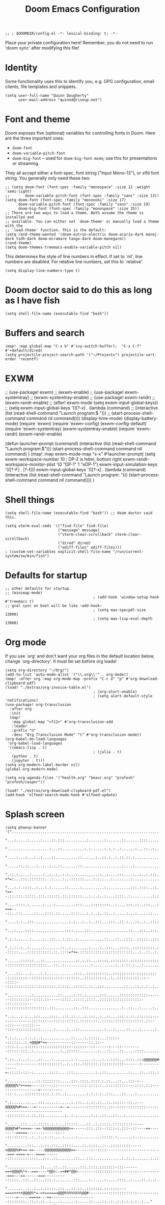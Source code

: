 #+TITLE: Doom Emacs Configuration
#+PROPERTY: header-args :tangle config.el

#+BEGIN_SRC elisp
;; ; $DOOMDIR/config.el -*- lexical-binding: t; -*-
#+END_SRC

Place your private configuration here! Remember, you do not need to run 'doom
sync' after modifying this file!

* Identity
Some functionality uses this to identify you, e.g. GPG configuration, email
clients, file templates and snippets.
#+BEGIN_SRC elisp
(setq user-full-name "Quinn Dougherty"
      user-mail-address "quinnd@riseup.net")
#+END_SRC
* Font and theme
Doom exposes five (optional) variables for controlling fonts in Doom. Here
are the three important ones:

+ ~doom-font~
+ ~doom-variable-pitch-font~
+ ~doom-big-font~ -- used for ~doom-big-font-mode~; use this for
  presentations or streaming.

They all accept either a font-spec, font string ("Input Mono-12"), or xlfd
font string. You generally only need these two:

#+BEGIN_SRC elisp
;; (setq doom-font (font-spec :family "monospace" :size 12 :weight 'semi-light)
;;       doom-variable-pitch-font (font-spec :family "sans" :size 13))
(setq doom-font (font-spec :family "mononoki" :size 17)
      doom-variable-pitch-font (font-spec :family "sans" :size 19)
      doom-big-font (font-spec :family "monospace" :size 35))
;; There are two ways to load a theme. Both assume the theme is installed and
;; available. You can either set `doom-theme' or manually load a theme with the
;; `load-theme' function. This is the default:
(setq rand-theme-wanted '(doom-outrun-electric doom-acario-dark manoj-dark tsdh-dark doom-miramare tango-dark doom-manegarm))
(rand-theme)
(setq doom-themes-treemacs-enable-variable-pitch nil)
#+END_SRC
This determines the style of line numbers in effect. If set to `nil', line
numbers are disabled. For relative line numbers, set this to `relative'.
#+BEGIN_SRC elisp
(setq display-line-numbers-type t)
#+END_SRC
* Doom doctor said to do this as long as I have fish
#+BEGIN_SRC elisp
(setq shell-file-name (executable-find "bash"))
#+END_SRC
* Buffers and search
#+BEGIN_SRC elisp
(map! :map global-map "C-x b" #'ivy-switch-buffer);  "C-x C-f" #'+default/dired)
(setq projectile-project-search-path '("~/Projects") projectile-sort-order 'recentf)
#+END_SRC
* EXWM
;; (use-package! exwm)
;; (exwm-enable)
;; (use-package! exwm-systemtray)
;; (exwm-systemtray-enable)
;; (use-package! exwm-randr)
;; (exwm-randr-enable)
;; (after! exwm-mode (setq exwm-input-global-keys))
;; (setq exwm-input-global-keys '(([?\s-x] . (lambda (command)
;;                                          (interactive (list (read-shell-command "Launch program:$ ")))
;;                                                     (start-process-shell-command command nil command))))
(display-time-mode)
(display-battery-mode)
(require 'exwm)
(require 'exwm-config)
(exwm-config-default)
(require 'exwm-systemtray)
(exwm-systemtray-enable)
(require 'exwm-randr)
(exwm-randr-enable)

(defun launcher-prompt (command)
  (interactive (list (read-shell-command "Launch program:$")))
  (start-process-shell-command command nil command)
  )
(map! :map exwm-mode-map "s-x" #'launcher-prompt)
(setq exwm-workspace-number 10
                                        ; DP-2 is hdmi, bottom right
      exwm-randr-workspace-monitor-plist '(0 "DP-1" 1 "eDP-1")
      exwm-input-simulation-keys '(([?\s-F] . [?\C-f]))
      exwm-input-global-keys '(([?\s-x] . (lambda (command)
                                            (interactive (list (read-shell-command "Launch program: ")))
                                            (start-process-shell-command command nil command))))
      )
* Shell things
#+BEGIN_SRC elisp
(setq shell-file-name (executable-find "bash")) ;; doom doctor said this.

(setq vterm-eval-cmds '(("find-file" find-file)
                        ("message" message)
                        ("vterm-clear-scrollback" vterm-clear-scrollback)
                        ("dired" dired)
                        ("ediff-files" ediff-files)))
; (custom-set-variables explicit-shell-file-name "/run/current-system/sw/bin/fish")
#+END_SRC
* Defaults for startup
#+BEGIN_SRC elisp
;; other defaults for startup.
;; (minimap-mode)
                                        ; (add-hook 'window-setup-hook #'treemacs t)
;; gcal sync on boot will be like ~add-hook~
                                        ; (setq max-specpdl-size 13000)
                                        ; (setq max-lisp-eval-depth 13000)
#+END_SRC

* Org mode

If you use `org' and don't want your org files in the default location below,
change `org-directory'. It must be set before org loads!
#+BEGIN_SRC elisp
(setq org-directory "~/Org/")
(add-to-list 'auto-mode-alist '("\\.org\\'" . org-mode))
(map! :after org :map org-mode-map :prefix "C-c d" "p" #'org-download-clipboard-pdf)
(load! "./extras/org-invoice-table.el")
                                        ; (org-alert-enable)
                                        ; (setq alert-default-style 'notifications)
(use-package! org-transclusion
  :after org
  :init
  (map!
   :map global-map "<f12>" #'org-transclusion-add
   :leader
   :prefix "n"
   :desc "Org Transclusion Mode" "t" #'org-transclusion-mode))
(org-babel-do-load-languages
 'org-babel-load-languages
 '((emacs-lisp . t)
                                        ; (julia . t)
   (python . t)
   (jupyter . t)))
(setq org-modern-label-border nil)
(global-org-modern-mode)

(setq org-agenda-files '("health.org" "beaur.org" "profesh" "profesh/casper"))

(load! "./extras/org-download-clipboard-pdf.el")
(add-hook 'elfeed-search-mode-hook #'elfeed-update)
#+END_SRC
* Splash screen
#+BEGIN_SRC elisp
(setq phaesp-banner '("......................................................................................................................................................................................................................................"
                      "...:.....:.....:....::.:::..........:.......:.......::......::::.............:...::.......:.:....:..................:...............:..........:.:..........::....:..:...:....:.:..:.::..:::..::::...::.:....:::..:...:.:..:.:...::.:."
                      "...................:...::..........:.:......:.:.:..:......:...::..:..........:::...:...::::..:..:.............::............::..:........::::..:.:......:......:..::..::::.:....:..::........:..::::..:.............:....:.:.::..:::.."
                      "....:...:...:..:....::..........::......:..::.:..:.::.::.:................:::...:..:::::::....:::::..::.:::::...:.......:.........:..::::..::..:.::...:::.....:::........:.:::........:......:......:...:..............:.:..:::.::::.."
                      ".....::.::...:..:..:.:.::.......::..................:....:...........:.::::::....:::::.....:..:..::::..::....:.......::...::.:.:::.::::::.:...::....::...::::::.:........:::.:.:..:::.:.....::...:::...:....:...::....:::::::...:....."
                      ".::.:.....:.....:..:..:..:.:...:..........:..:....:::....:..:..:.:::......::.............:.:::..:.:..:.....:..::::..:...:::..:::.-+*=:...:::.:::::::...:....:...::::::....:.:.....:........:.....................:....::.:..:...:..::."
                      "...:.:.::::..:...:.:......::.....:..........:...........:::.::::..::..::..:.::::::.......:::::..:..:.:::.::::..:::::...::::.:.::.-*=+--.::.:::.:::::.:::.::::::.::.::::::...:...:..:....::::..:..........:.:.....:..........:....::..."
                      "....::::.:......:....:.........:::....:::::::::..:....:::.::..:::...:::::...::.::.::.:::....:.........:::::::..:..:::.:....:::.::-+==---::..:::.....::...::::.::.....::::...:.:..:..::..:.....:...:.....::....:..........:............"
                      "....:.:..:::................:.:...:..:..:::...:::..::.:...::..:..:::::::::::.:....::::::::.::::.:.............:.....:::....:::...:==+#+:::::...:::::::::....:.......:..::::..::...........:.:.:................::.....:........:.:::.."
                      "...:....::::..............::::.....:::.................::...:::..:::.:::::::..::::.::..::::::::::::........::.........:.:.....:..:=*###:..:::::::::::::::::.:::.::.::::..::..::::.........::...:...:.:..::.....:...........::::..:.:.."
                      ".:.:......:.....:..:::...:.::..:............::...::..::::..:::::..::::::::::::::::::::::::::::::.::::::::::::::::....::...::::::::=*###:::::::::::..:..:::::::::::::::::.::.:.......::..........:..:::..:.:......::........::...:::..."
                      ".:.:..:..:......:.......::..:........:....:..:::...::::..::::::::::.:::::::::::...::..::.....::::::::--:::::....:::::::::::.::.::::=*+=.::::::::::::::::::::::::...:..::..:..:......:....:..:......:.............:..........:::......."
                      "......::::::...::..............::.:.::...:::::.::::::::.:::::::::::::::::::::::::::::::::::...:::::::...:::::.::::::::.:::::...:::..:::::::::::::::--::::::::::::::::::...::..:............:..........:..:.::.:...:..................."
                      "....::....:....:.:............::::..::::::::::..::::::::::-::::::::--:-:::::::--::::::::::::::--::::::..::::::::::..:..::::::::::.::---::::--::::::::::::::::::::::.:::::..::::::.::..:::.........::...::.:.:..:...............:......"
                      "...........:...........::.....:.::.:......:::......:::::::::::::-------:::::::::--::::.::-----:::::.:::::.::::..:::::::::::::::::::--:::::::::---::::::::::::::::::.:::........::..:::...............:..::...:.....:................:."
                      "..:...:.:...:::....::::..:::.::.:..:.:::..:..::...:::.:.::.:::::::---------------::::::----:::::-:::::.:::::-::..:::::::::::::::::::.::---:::----:::::----:::-:::::::::::......:.....:...::...........:...:.....::....:......:......:."
                      ".:.:....:.:.:..:.............::....:.:::::...:::::--::::::..:.+@@@#*+=-----------::------::.::---:::.:...::::::-::::::::::::::-::::::--::------:---::---------:::::.:::..:............:..::::::........:...::....::.....::::........:."
                      ".::..:...:....::....:........:.:.......:...:.:.::::...::::.:::@@@@@@#+===------:---------:::::::::::..:..:::.:::::::.:::::::::::-------:-------------=-:::::-:::-:.......::::....:::..........:..::..........:....::..:::.:..........."
                      ".............::.::::::::.....:::.::::.::::.:.::...::...:::-:--@@@@@%*++===----::---:::---------::::-::::-:..:::::::::----::::.:::------------------=----::-----::-:....:::::::::::.:.::..:.........:.:.:.:..:::....::....:..........:."
                      ".:.......:....:::.:...:......:.:::..:.::.::..::.:::::--::.:---@@@@@%#+==---=-----------=--=--------:::::::::.::--::::-::::::::---------------------------------::::::::.:.::.:::.........:..:........:.:..::...::...:................."
                      "......:::...:.:::::.:.:...::::::....::..:.:::::.:::::::::-----@@@@%#*=====--==-%@@@@@@@@@@@+=------:::.:::--::::-:.:::--::----==---------=====-------------::---::-::::::..:..:..:.::....:.....:...........:::::.:.......:..:........."
                      ".........:::...:.::.:::..:::::....::.::::..::..:::::::::-----=@@@@%#+==-==-----@@@@@@@@@@@@==-------:--::::-------------------------===-====-=---====-------::::::::::::::..:::..::.......:::...:::.............:.::.:.......:.::..:.."
                      "...............::....::..::......:::.::::.:::::::-:::------==+@@@@%*+--===----*@@+:-=+##*@@=--------::::::::---:------:-----------===---==------===----------:::::..:::..::...:::.:........:::....:......:.....::::..:....::.:..:.:..."
                      ".........:..:..:.:::::.:::...::.::..:::::::.::-::::---====++++@@@@%*=-=+======@@@%%%%%%%%@@#---------:::::::::::::---------------=-----=====---==--------------------::::::::..::.:.::..:....:......:.....::....::..:..:.:.:.:.:..:..."
                      "......:..::::..:.:..::..........::::::::--:::::::--=++*@@@@@@@@@@@@@@@@@@@@@@@@@@***###*#@@@::-::--:----::-:.:-------------------====-===========------------:::-:::-:::::::::....:...:.:....::....::...............:..:.:....:......."
                      "........::....::....::..:::.....:::::::::::------=@@@@@@@@@@@@@@@@@@@@@@@@@@@@@@----==+==@@%:--::--:--::-::::----------------=-==----==============------------::-:::::-::::::::::::::::.:....:::....:...::..:.....:.:.:.:........:..."
                      ".....::::.....:.:::..:.::...::::::..::::.:------==@@@@@@@##@@@@#.-#*+@@@@@-...:::::::----@@=--:::------:::::-----------------==----==++====++========----------------::-:::::-::-::::..:..::..::::.....::::........:.:.:......:......."
                      "..::::::......:::::::.:::..::::::::::::::-----:---@#@@@@-=@@@@@@:.=:+@@-@@-..........::::@@@@=::.:-----:::::---------------------==++==============-==---------------:::::..::..:::::..:::::....::::...........:..:............:..:..."
                      ".........:....::-..::::...::.::::::..::-:::::::---%%-@@@..@@@@@@:.+=+#@@@@...............@@-@+-:::.:--::-----------------------==================-====----------------:--::::::::::::-::::::::.......::..:......:...:.:..............."
                      "......:::.....:::::::::.....:.::..:.::::..::::-----@@@@-.:+=@@@+.:@@@-@%@%@%+::--:.......@@@@=::::::--::--------------===--=====+==+=============-=+=-----------------:--::---::::::.:::-:.:::::.......:::..:..:........::...::....::."
                      ".....:::::::.......:::..::.::..:..::::::::::-:---::@@@@.-+@@+*+..*@@@=@=@@@@@@@@%=......:@@=-::.:::.:--::::::--:::----================++++=++========---===-----------:---::::-::::::.::::..:..::......:::..................:.:....:.."
                      ".:.:.:............:..::....::.::::::..::::::::-----@@@@:#@@@@@+:.#@@@*%%-+*@@@@@@*......:@@+@#:::.:..:-::::-----:-----=============+=+++==++=======-========---------------------::--:..:::.:..::.....:...:...........:...:..::....::."
                      "..:..:..:......:::.:.:....:::.::::::.::.::-::------@@@==@@@*@@*::+@-@=%#=-+-:-=@@#......=@@@@@.:.::::.::-----------===========---=++++++=+=====++=-===++==--------:-------=-------::::.:::.:..:::....::...:....:......:..............."
                      ".:............::..:.....:::::.:.::..:::.:::-.--:---@@@.+@@@@@@+::-@+@#%==-+@@@@@@#......#@@+:@:::.:::..:---------=--===---===--===++++++++==--++=--======-=---------=-=====----:--::-:.::..::::..:...:...::...........::....::........"
                      "..:....:......::...:.::.:.::..::::..::..:::-:--:-=-@@@.=@@@@#-::::@=@#@%##@@@@@@%=......%@@@*@---:-:::.:-::--------====-----======+**+***++=-=++======---====-===========------::-::::.:::::..:..:..:....:.............::....::......."
                      "...:..........:.......:...::.::.::::::..:-::::---=%@@@.:::.......:@-@-+%@@@%=:.:--==--+@@@@@%@..:-:::::--::-------====----=======++######++========------=====++==+===---:-----:---:::::.::..:..:...:....:::....:.:..:.::::.....:....."
                      ".....:..:.....:..::....:..::..::..::..:.::--:---:-@@@@.....:+%@@@@@@@@@@@@@@@@@@@@@@@@@@@@@+*+::.::::-----------===-==------====++*#%###***+===+++=----====++++++==----:-------:--:::::..::.::::::..:...............:..:..:......:...."
                      "...:.:........::..:.:::...:::..::..:::::::--:---:-@@@@@@@@@@@@@@@@@@@@@@@@@@@@@@@@@@@@@@@@@----:.-::::------=--=====---====-===+*#@@@@@%#%%*++++=====+++++++=====------:::------:------::::.:::..:..:...............:....::....::....."
                      ".....:...........::.:.::::.::..::..::::.:-:----==-@@@@@@@@@@@@@@@@@@@@@%--==--::--------:.::.::.--:::::--------=------========+##@@@@@#*+##*+++==++**+++==-----=======----------:::::-:-=##=-:-::::.:..:.........:..:.........:.::...."
                      ".::::.....:::::..:..::....::..:::::::::-:----=----=++====-*-#=-=-=+%@@@--=------------::::..:------:-:---------=-----=======+++*#@@@+--*#*++++*++++++==---=-:--===++---::--:-----::::::-*###-::.::.::..:.........:.....:.....:.....:.."
                      ".:....::...:..:..::...::::.:.:::--::-::::::-:-----:-=====+=++:-=-+@#---------------::::-::::::-------::--------=-----==-===+++#@@@@*-:-#%+=+++#*=--========----==+*@+--..---::--::::.:::%@@@+:::::.::..............:................:."
                      ".::..:.:...:..:....:..:.:.:-::::::..--::::.:-::----::---=#-+:----+#-----:::-------:::::::.:::-----.::::-------=------======++@@@@%=-..:+%#+=--=+==+*+++====-==-==+-@#-:.::--::--.:::::::@@@@@.::::::::..:.........:.................:."
                      "..:..:.:...:.:.::::..:..:..::::.:::::.::::.:::::---::---+#:=::---+#-=-:---:::::--::----::::::-=--:.:-=====-----------====+++@@@%=:.....=**+==+##*+++====----=*+*+##@#-:::------::::-:.::@@@@%.:::.::.....:..::::..:.:..:.............."
                      "..:::......:....::...:...:.:::::::+@@@@=:.::-:::::---=-=+*-=-=+=-+#:=------:-:.:-----:::..::.-+---:-=+====-------=-====++++#@@+:.......=%%%#***++======-----+*+++#@%=:-:.-:--::-::::::::+@@@+::::.::..::......:...::....:.....:...:..."
                      "...::......:::...:..::::::.:.::.::*@*=**::::-::::.:-+-==##==-+-=-+#*+*--:----::-::::::.:.:::-+=-:--=+=-----=---====+++*****%%%*:.......+@@#++++==-===---------------::-::---:::-:::::-::::..::.::.::....:..............:..:...::::..:."
                      "..::....:.::..::.::::....:::::..::+@%@@+.:..-::-::::=##@@*=+:==-:*#%-%--::::---==:::-..-:::-++=---====-==--=====++++++++===#=+%:.....:=#@@+======--=-:------------:----:--=-:---------:::...::.:::::....:.::........:.::........::...."
                      "....:.::::--------::.::.::...:...::@-@-:.:::--:::----@@%+:+=---:-*##=%:------:+-+:::::.:::::=*----===--==--==========--===+##%@+-::-+%@@@@+======--=-:-=---------------:-==--------:::..:::::::.::..::.....::....:.....::......:.:.:.."
                      ".--:::-----------------=-::::.::::%=#:.::..:::::::*@@#@=:++-----+#+-*.:+-==-:=++.:.:::::.:--===---==------==------==+======+%@#==+#@@@@#*======-----:-=---=+=-==----------:--::::::.:::..::::..:....:...:::....::......:.....::....:.."
                      ".::-----:::::..:::--=-==++=-::::..:=+--:.::.:::.:::@@@@@+-++=-:--=*===::++-+=-:--:::..:::.:-++-=---==----::----========--==++#%%##%@@@#++=---===--=----=--:-++---:::-:---::--:.::::..::...:::.::.....:..::.:::..:.::..::.:::...::...:."
                      ".:.:::..::.::..:::--====---===:--:::=-=::.::.-:.:::#@@-@%=+-:-:-.=*:--::-++===-=:-.:::-----=@@@+-.----::-----======--=++=-:=+**+###%@#*++-.--=------:------=+=----::----::---::-::::.:::.::::.::::--::::::::-::..:.::.:::..:::..:...:."
                      ".:-:.:::.:.:::-:::--:-=======+-.:::.#+#.:.::.-::.:-#*#=%#@*=-=---++:-::.:+==:===.-:.-::-::-+@=@==--:=-.-===------==+++=----:+#==**##%*==--=+=-------::-----=------------:--:-::::::::---::::::::::..::::::...:.:.......::.....:..::..."
                      ".:.:::::.:::---.-:------:===-==:.:::@-@:.:--:+++::-#=%-+=%@%**++**--:--::==-==+=.:::-::-:--+@@@==+-=+=--::::--===++=--*##*+-+###*++++=--:-----=--=============-----------:-::--:::::::::::-::....:::::::..::::.......:.........:::...."
                      ".:::.:::::::-:-.-::=-.-=+++=-=-:::..@:@:.::::#:+--:+++=+#===+*+++-----:::-+===-========++=:@@%-:===+#*:-----=====--+#%%*=-==-===---==--+********+*++++*+++++=====----------------------:::::::::::.:.::..:::.:::....:..:.....::....:.."
                      "..:-:::::.::::::---==-=---=:-=-:----%:%=-==+==+-=:-++++-:-=-=-:-:::-:------==+=-=+*##%%%##+@=@***===*+::---====--.::===*#+===+++++*###%%%%%%##****++*+++====----::------:-:::-----:::::-----:::::::::....:..:........::........:::...."
                      ".::::.::::::.:.:=---=+===-::=-----==+-+++====-==-=#*+=+=-===-=-=.::::-:=%@@@*=*+***##%%###@@+@@@@@@@#=-=+***+=:-====+=-=#%%%%###%%%%%##+===-==------=-----=-------====-:::.::::-:..:::::.:::...::.:...:::::::...:.::....::::.......::."
                      ".....::--::--:::-==-=-:--------=------.---:-.---:*%=+=*+@@=%@%%@@@@@@@@@@@@@@%+=-=@@%#**++@@@--:--:=--:==-::-+*#%@@%%+===+++++++++++++=====-------:----------------::::..-------:..:..:::::.::..:....:..:::::...::::::::..:::..:::...."
                      ".--::.:--------::::::::::::.:-::.:+%@@@@@#@@@@@%#++@@@+#@-@#*@@%@@@@@@@#--+@@=--%%%#+####@@@@@@@@@@#**##%%@@@@@%%#++====+=++==++++++=====---------===-----::-:--.:-----=---:--:::.:...::...::..:..::..::.........:..::................"
                      ".:::::::::-----------====--=-:-----+#*=::#-@==+++=--++@+%@=%@#@@@@@@@@@@@@@@@#:.:#@@@@@@@@@@@@%%%%%#***+#%%%%%#*+=+==================-------=-==+++==-------====--=--=-----:.::...:::::::..:....::....:......::...........:.::..:::::."
                      ".::::::----::------------==-=-=-:--+@@@@@@@@@@@@@%%@@@@++-=-*%@@#%@@@@@@@@@@@@@%%%*=+##****+++====----=+###*+++======-====--=====--=-=----====+++====-------=--------:::.::::::.::::::::.:.:..:.........::.....:.....:...::.::.::.:..."
                      ".:.:::....:...:....:...::-**=-=**+++*#%#++*#####%%%%%%#+###+-=+++=-:-=+++++=========-:---------:------+++====----------==========-=--====++==++=-----::::----::-::-:.::..::.::..:::::.....::::..::::..:..:....::........::..:..:......"
                      ".....:::......::..:....::::--------------=------===--==-----:-::::::-:::::..::.:::--:----::::-----:-=++===--------------========-========+===------::.:------:-----:.:::.::.::::::::::.::::::..::...:...:.....:.......:.....:..::::::."
                      ".:.::.......::.::::....::.......:::...:::-:::::-::::.:::..:.:::::::::-----::-----------------------====-------------==----=======+=+++===----------=====-----:--------::--:.::.::.....::..:...:......:::..........::..:....:..:...:.:."
                      ".:.::::::..::......:....:......::::.::::::::..:.::::::.::::..::::::::::::::::::::::.:::::-----:-======----=-----------=-====-=++++===---:--::::----====---------::::::-::::.::.::..........::::.:.::.::.......:::::::..:.:.:......:.:."
                      "...:.........::.....:::.::.:::::::::::....::......:..::::::..::::::::::..:::..:...:.:::::--:--==++=======-----------::--==--======-------------==--------=------:::::::::.:::::::::......::...:::..........:..:...:::..:...:.........."
                      "...::....:..:..:..:::....:::.::.........:::::..:.....:.::...::::::::.:::::::::..:.:::::-----====--------------:-::---:-----==-----------==-=====----------:--::-::::::......:::......:....:::::::::........:.:.:.......:.............."
                      ".......:........:............::....::.....:.::.......:...::::.....::...::....:..::::::::---===-------::.::-:--.::-----=---==----------------------------:::--:.:::::::.::...::...:..:...::....:..:::.....::..:.........:.::..........."
                      ".:...........::........:.........::..::....::::...::::::::::::..:::::.:.:.:..::::..:::.:-=------:::::-::::-.:-:-----===========-------==--------:-.:----:--:::-::..:...:..::::::::....:::.:..::::::.......::..:.......:..:.......:...."
                      "...:....:..::...::...............:...::....:..:::....:.:.:::.::::...:..:.:::..::.:::::-----::.::.:...---:::-:--=--===--=--=---------===--::-------:-::::--:::::::..:..:::..............::.:::.:.....:.....::.....::..:.::.:::::......."
                      "...:::.:::.....:::..:::..........:.::..::.......::...............:..::::::::::.::.::----:::::::..::::::--:-----------=--------------=-----------------:::::::..:::::.::::....:..:::.....::.::.::::.:.:...::::...:::.:::...:....:..::.."
                      ".....:.........:.:...............:::......:......::::::..::...::.......:..:.::.:::::::::...:.::---::.:::-----------------------------:---------:::::::::.:::::::.:.:::....::::.::::.::::.::..:.....:.....:.::........:..:....::..:...."
                      ".....:.....::....:..:....::........................::..:......:......:::::::::::.::::::.:..:.:::..::..:---::---------:::-------:----:----:::::..::::::..::..::::::::::.:.......:......::..::::...........:.....::.:.....::::.:..:....."
                      "..:....::::.:...:.:...:......:..................:...........::......::.::::.:..::::::...:::-:....:----:::--:::::.::----::::::---------:.::::-::::::::.:::::::..::.::::....:......:....:....:.....:::::::::...:.::.:..::.:....:.:.::.:."
                      "...::.......::.::.:..........:..................:.......::...:......::...:..:::::::::::::::-::::::::.:::::----::::::::---:--::---:::--::::::-:-::::::.::::::::.:.....:...::.::...:::......:.......:..:.::.::......:.:....:.......:.::."
                      ".:.............:..:.:.....::.:.:....:...:..........:....:......::::.:::.::::::::::::::-::.:.:::::..:.::::::::--::::::::::::--::.:::::::--::--:---::::::::...:::::...:....:..:::::::....:::...::..::--:.::..:.:::::::::..::.....:::...."
                      "....:...:.....:.:.::..::.::....:::......::....::::::::::::::::::::-:::------::::::::...:::::::::::::---::::...::::::.:::.::::----::::::::--::.::-:....:..:..:..:.....::....::..::..:..........::::........::::......:..::........::..."
                      ".....:::..:::.::.......:.................:...:...::::::::::::::.:--...:::.....:::-:.:...:::::..::::::.::::::.:.::.:::::::::::-::-::::::::::.:::::::::::.:::::..:.::::::::::.:....:::....:........:.:..::.::::.......:..:.......:::...."
                      "........:..:........:..::......::............::...:.:.:.....:.....::.....:..:::...::.::......:::::::...:::::::::::.::..::::::::::::::.:::..::-::::::::::::::::::::::::..::.......::::..:::....:.:.:.:..:............::................"
                      "....:...:.::::........::....:...::......::....:..:..:......::::..:..:::..::.:..::::......:::::::.......:...::.::::::::::..:::.:.:::.:::.:.::.:::............:.......:....::.:.:...:.:.....:::.....:.:..:..:::.:::..........:......::.."
                      "...:::..:..:.........:......::.:........:.:.:..::...:.......:...:....::::.:.:::.::.:..:::..:::.:......::....:.:..:..::::::....::-::::::..:::.::.:...::::...:....:::.:....::.:.::...::.:..........:.:.:......:.:.:...:::.....:.....:..."
                      "..:::.....:....:.........::..:::.::....::::....:.:..:......:::...::::::::::..::.....::.:......::::::::::.::..:::::::.:..::.::::-:::::::::-:-::::...::...::::::::::.::...::...:.:.:::.:......:........::...::..:::....:::....:........."
                      "..:.::....:.......:::.........::.......:..::.::::::::::::....:...::::.:::.:::::...::::::::::...::::..:.:.:::::::::::::..::.:::::....::::::.:::::::::.:..:::...:::::::::.:..:::::..:::...:..:::.....:....:::........:.:.:......::..::.."
                      "..:::........:..:..........:....................:.............::::..::::::.:::::::.:.:::::::::.:::::.....:..::...:.::::::-::::...:.....:...:.:...::..::::::::.....::::::::::.:::.::........::..::::::....:.:..........::...:.:.::::::."
                      "...........:...............:......:::....::........::::...::.....:::.:::::....:::::....:.....:.....:.:::::..:.::::::.:.:::-:..:...::::::.::...........::..............:.::......:.:::..:............:::::::..........::.......::...:.."
                      "...........::.......::...:........:.:............::..:::...::..:...:.:.:::::....:.:::::.........:..::::::.:::.::..:::..........::::::::::..:..:..:::....:.........:....:::..::..:::..:......:..........::.:.....::..::.:......::::::.."
                      ".:...:.........................:...............:.:.....::::.:.::::::..:::::.....::........................:...........::......:::::........:.:......:.......::.:..:..::..:.:::...::::......:....:.:.:......:.:.::....::::.::.......:.."
                      "...:.......:.:......:::....:..:...........::..::.::::.::...:..::......::...:.................................:...:.:..:::::::::............:::.:....:...:::...::::...::::::..:..............:.....:..:.....:.::.:::........::...::...."
                      "...........:::.:...........:.:..........::::..:.....:::.:.....::....::........::...:....:..:..........:..........:.:...............::::...............:.:.......:.:.....:.....:...........:...::..........::.:........:::.:::.::......"
                      "......:.:.::.:.......:..:.:.............::.::...:.:..:::..:::::.:...:........::....:....::....:::....:::::......::::.............::...:.:.........:::.::......::..::..:.....:........::....::::......::::.....:......::.:.:::..::::.:."
                      "..:.:....:.::...:.......:.::..::::...:..........::::::::..:::..................:.....:.:......:.:::...............................:.::..:......::........::....:......:...............:........:.....:.:::::::........:....:...::.::.."
                      ".:..:..:..:.:..........:......::::..:...:::....:.....:.::........::.....:::::........:::...:................::......:...................:..:...::.:::...::.:::::.....:....:...:...:....::..............:...:..:..:::...:......:......."
                      "....::.:...:...........:.:.....:::.:...:....::.....:...........:::......:....:........::.:.....:....::::............::.:....:::........:::....:...:...::...:.::.......:.........:........:...............:.....::.......:.::..:..::..."
                      "....:.::.::...........:............:......:...:..::.:::...........:...:.........:....:..::...::.:.........:::.:...::...::..........:..:.........:.:::::....:.:..................::....................:.:.:.....:..:...:::...:.:......"
                      "...::::.:...:::......:.::...:..::.....:::.::::.:.:.........................:::........:.:...:.:.:...:........::::...:::.::....:.:.....:.......:::...:..:::.:.:..:......................::...........:.:...:..::.............::.:...:.."
                      "......................................................................................................................................................................................................................................"
))
(setq forall-banner '("WWWWWWWWWWWWWWWWWWWWWWWWWWWWWWWWWWWWWWWW"
                      "WMMMMMMMMMMMMMMMMMMMMMMMMMMMMMMMMMMMMMMW"
                      "WMMMMMMMMMMMMMMMMMMMMMMMMMMMMMMMMMMMMMMW"
                      "WMMMMMMMMMMMMMMMMMMMMMMMMMMMMMMMMMMMMMMW"
                      "WMMMMMMMMMMMMMMMMMMMMMMMMMMMMMMMMMMMMMMW"
                      "WMMMMMMMMMMKxOWMMMMMMMMMMMKd0WMMMMMMMMMW"
                      "WMMMMMMMMMMX:.xWMMMMMMMMM0,,0MMMMMMMMMMW"
                      "WMMMMMMMMMMMX:.dKKKKKKKKk,,0MMMMMMMMMMMW"
                      "WMMMMMMMMMMMMX:.,looooo:.'0MMMMMMMMMMMMW"
                      "WMMMMMMMMMMMMMX:.xWMMM0,,0MMMMMMMMMMMMMW"
                      "WMMMMMMMMMMMMMMX:.xWM0,'OMMMMMMMMMMMMMMW"
                      "WMMMMMMMMMMMMMMMX:'ld,'OMMMMMMMMMMMMMMMW"
                      "WMMMMMMMMMMMMMMMMK;  'OMMMMMMMMMMMMMMMMW"
                      "WMMMMMMMMMMMMMMMMMKdlOMMMMMMMMMMMMMMMMMW"
                      "WMMMMMMMMMMMMMMMMMMMMMMMMMMMMMMMMMMMMMMW"
                      "WMMMMMMMMMMMMMMMMMMMMMMMMMMMMMMMMMMMMMMW"
                      "WMMMMMMMMMMMMMMMMMMMMMMMMMMMMMMMMMMMMMMW"
                      "WMMMMMMMMMMMMMMMMMMMMMMMMMMMMMMMMMMMMMMW"
                      "WMMMMMMMMMMMMMMMMMMMMMMMMMMMMMMMMMMMMMMW"
                      "NWWWWWWWWWWWWWWWWWWWWWWWWWWWWWWWWWWWWWWN"
                  ))
(defun banner ()
 (let* ((img phaesp-banner)
       (longest-line (apply #'max (mapcar #'length img))))
   (put-text-property
    (point)
    (dolist (line img (point))
      (insert (+doom-dashboard--center
               +doom-dashboard--width
               (concat line (make-string (max 0 (- longest-line (length line))) 32)))
              "\n"))
    'face 'doom-dashboard-banner)))

(setq +doom-dashboard-ascii-banner-fn #'banner)
#+END_SRC
* Making predictions and bets
#+BEGIN_SRC elisp
(load! "./extras/fatebook.el")
#+END_SRC
* Comms: pdf, markdown, etc.
#+BEGIN_SRC elisp
(add-hook `pdf-view-mode-hook `pdf-view-themed-minor-mode)
(add-to-list 'auto-mode-alist '("\\.mdx\\'" . markdown-mode))
#+END_SRC
* Coq and proof general
#+BEGIN_SRC elisp
(custom-set-variables '(proof-three-window-enable t))
(custom-set-variables
 `(coq-prog-name "coqtop")
 )
;; `+company-init-backends-h' in `after-change-major-mode-hook' overrides
;; `company-backends' set by `company-coq' package. This dirty hack fixes
;; completion in coq-mode. TODO: remove when company backends builder is
;; reworked.
(defvar-local +coq--company-backends nil)
(after! company-coq
  (defun +coq--record-company-backends-h ()
    (setq +coq--company-backends company-backends))
  (defun +coq--replay-company-backends-h ()
    (setq company-backends +coq--company-backends))
  (add-hook! 'company-coq-mode-hook
    (defun +coq--fix-company-coq-hack-h ()
      (add-hook! 'after-change-major-mode-hook :local #'+coq--record-company-backends-h)
      (add-hook! 'after-change-major-mode-hook :append :local #'+coq--replay-company-backends-h))))
(use-package lsp-mode
  :init
  (setq lsp-keymap-prefix "C-c l")
  :config
  (push '(coq-mode . "coq") lsp-language-id-configuration)
  (lsp-register-client
   (make-lsp-client :new-connection (lsp-stdio-connection "coq-lsp")
                    :activation-fn (lsp-activate-on "coq")
                    :server-id 'coq-lsp))
  :commands lsp)
#+END_SRC
* Haskell
#+BEGIN_SRC elisp
(after! lsp-haskell
  (setq lsp-haskell-formatting-provider "stylish-haskell"))
(set-formatter! 'stylish-haskell "stylish-haskell" :modes '(haskell-mode ".hs"))
#+END_SRC
* Auth for APIs
#+BEGIN_SRC elisp
;; (setq auth-sources '("/home/qd/Projects/declare/secrets/authinfo.gpg"))
(setq auth-sources '("/home/qd/.authinfo"))
#+END_SRC
* Other LLM things
#+BEGIN_SRC elisp
(auth-source-search :host "api.openai.com" :user "apikey")
(use-package! gptel
 :config (setq! gptel-model "gpt-3.5-turbo"))
;; accept completion from copilot and fallback to company
(use-package! copilot
  :hook (prog-mode . copilot-mode)
  :bind (:map copilot-completion-map
              ("<right>" . 'copilot-accept-completion)
              ("C-<right>" . 'copilot-accept-completion-by-word)))
;; (after! (evil copilot)
;;   ;; Define the custom function that either accepts the completion or does the default behavior
;;   (defun my/copilot-rightarrow-or-default ()
;;     (interactive)
;;     (if (and (bound-and-true-p copilot-mode)
;;              ;; Add any other conditions to check for active copilot suggestions if necessary
;;              )
;;         (copilot-accept-completion)
;;       (evil-insert 1))) ; Default action to insert a tab. Adjust as needed.
;;
;;   ;; Bind the custom function to <tab> in Evil's insert state
;;   (evil-define-key 'insert 'global (kbd "<right>") 'my/copilot-rightarrow-or-default))
#+END_SRC
* completion and lsp
#+BEGIN_SRC elisp
(add-to-list 'company-backends 'company-nixos-options 'company-coq)
(use-package! lsp-tailwindcss)

;; This is so that the hover over text in rust doesn't cut off.
;; if it doesn't work, try this more complicated thing https://github.com/emacs-lsp/lsp-mode/pull/1740#issuecomment-1776493727
(setq eldoc-echo-area-use-multiline-p t)
#+END_SRC
* Direnv
#+BEGIN_SRC elisp
(envrc-global-mode)
(direnv-mode)
#+END_SRC
* Emacs Ipython Notebook
#+BEGIN_SRC elisp
(setq ein:jupyter-server-command "jupyter")
;; (setq ein:jupyter-server-use-subcommand "server")
#+END_SRC
* Agda
#+BEGIN_SRC elisp
;; auto-load agda-mode for .agda and .lagda.md
;; (setq auto-mode-alist
;;   (append
;;     '(("\\.agda\\'" . agda2-mode)
;;       ("\\.lagda.md\\'" . agda2-mode))
;;     auto-mode-alist))
;; (load-file (let ((coding-system-for-read 'utf-8))
;;                 (shell-command-to-string "agda-mode locate")))
#+END_SRC

* Misc help/docs
 Here are some additional functions/macros that could help you configure Doom:

 - `load!' for loading external *.el files relative to this one
 - `use-package!' for configuring packages
 - `after!' for running code after a package has loaded
 - `add-load-path!' for adding directories to the `load-path', relative to
   this file. Emacs searches the `load-path' when you load packages with
   `require' or `use-package'.
 - `map!' for binding new keys

 To get information about any of these functions/macros, move the cursor over
 the highlighted symbol at press 'K' (non-evil users must press 'C-c c k').
 This will open documentation for it, including demos of how they are used.

 You can also try 'gd' (or 'C-c c d') to jump to their definition and see how
 they are implemented.
